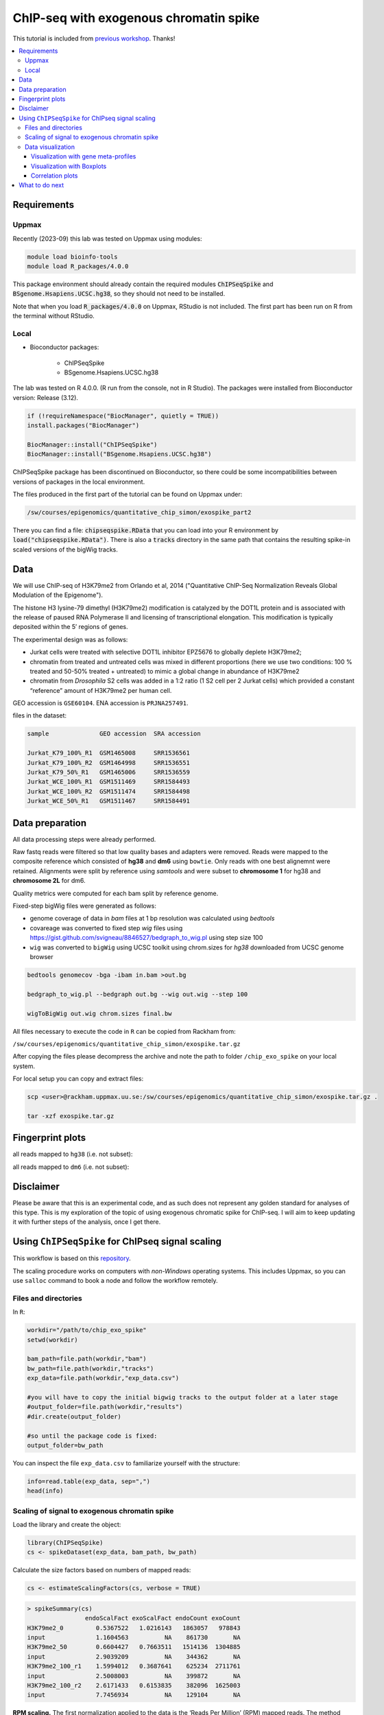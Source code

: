 ========================================
ChIP-seq with exogenous chromatin spike
========================================


This tutorial is included from `previous workshop <https://github.com/NBISweden/workshop-epigenomics/blob/master/depreciated/labs/lab-exospike.md>`_. Thanks!


.. Contents
.. ========

.. contents:: 
    :local:


Requirements
============

Uppmax
--------

Recently (2023-09) this lab was tested on Uppmax using modules:

.. code-block:: bash

    module load bioinfo-tools
    module load R_packages/4.0.0


This package environment should already contain the required modules :code:`ChIPSeqSpike` and :code:`BSgenome.Hsapiens.UCSC.hg38`, so they should not need
to be installed.

Note that when you load :code:`R_packages/4.0.0` on Uppmax, RStudio is not
included. The first part has been run on R from the terminal without RStudio.



Local
-------

- Bioconductor packages:
	
	- ChIPSeqSpike
	- BSgenome.Hsapiens.UCSC.hg38


The lab was tested on R 4.0.0. (R run from the console, not in R Studio). The packages were installed from Bioconductor version: Release (3.12).

.. code-block:: R

	if (!requireNamespace("BiocManager", quietly = TRUE))
	install.packages("BiocManager")

	BiocManager::install("ChIPSeqSpike")
	BiocManager::install("BSgenome.Hsapiens.UCSC.hg38")



ChIPSeqSpike package has been discontinued on Bioconductor, so there
could be some incompatibilities between versions of packages in the
local environment.

The files produced in the first part of the tutorial can be found on
Uppmax under:

.. code-block:: bash

    /sw/courses/epigenomics/quantitative_chip_simon/exospike_part2

There you can find a file: :code:`chipseqspike.RData` that you can 
load into your R environment by :code:`load("chipseqspike.RData")`.
There is also a :code:`tracks` directory in the same path that contains
the resulting spike-in scaled versions of the bigWig tracks.


Data
====

We will use ChIP-seq of H3K79me2 from Orlando et al, 2014 ("Quantitative ChIP-Seq Normalization Reveals Global Modulation of the Epigenome"). 

The histone H3 lysine-79 dimethyl (H3K79me2) modification is catalyzed by the DOT1L protein and is associated with the release of paused RNA Polymerase II and licensing of transcriptional elongation. This modification is typically deposited within the 5′ regions of genes.


The experimental design was as follows:

- Jurkat cells were treated with selective DOT1L inhibitor EPZ5676 to globally deplete H3K79me2;
- chromatin from treated and untreated cells was mixed in different proportions (here we use two conditions: 100 % treated and 50-50% treated + untreated) to mimic a global change in abundance of H3K79me2
- chromatin from *Drosophila* S2 cells was added in a 1:2 ratio (1 S2 cell per 2 Jurkat cells) which provided a constant “reference” amount of H3K79me2 per human cell. 


GEO accession is ``GSE60104``.
ENA accession is ``PRJNA257491``.

files in the dataset:

.. code-block:: bash

    sample              GEO accession  SRA accession
    
    Jurkat_K79_100%_R1  GSM1465008     SRR1536561
    Jurkat_K79_100%_R2  GSM1464998     SRR1536551
    Jurkat_K79_50%_R1   GSM1465006     SRR1536559
    Jurkat_WCE_100%_R1  GSM1511469     SRR1584493
    Jurkat_WCE_100%_R2  GSM1511474     SRR1584498
    Jurkat_WCE_50%_R1   GSM1511467     SRR1584491


Data preparation
==================

All data processing steps were already performed.

Raw fastq reads were filtered so that low quality bases and adapters were removed. Reads were mapped to the composite reference which consisted of **hg38** and **dm6** using ``bowtie``. Only reads with one best alignemnt were retained. Alignments were split by reference using `samtools` and were subset to **chromosome 1** for hg38 and **chromosome 2L** for dm6.

Quality metrics were computed for each bam split by reference genome.

Fixed-step bigWig files were generated as follows:

- genome coverage of data in `bam` files at 1 bp resolution was calculated using `bedtools`

- covareage was converted to fixed step `wig` files using https://gist.github.com/svigneau/8846527/bedgraph_to_wig.pl using step size 100

- ``wig`` was converted to ``bigWig`` using UCSC toolkit using chrom.sizes for `hg38` downloaded from UCSC genome browser

.. code-block::  bash

    bedtools genomecov -bga -ibam in.bam >out.bg
    
    bedgraph_to_wig.pl --bedgraph out.bg --wig out.wig --step 100
    
    wigToBigWig out.wig chrom.sizes final.bw


All files necessary to execute the code in ``R`` can be copied from Rackham from:

``/sw/courses/epigenomics/quantitative_chip_simon/exospike.tar.gz``

After copying the files please decompress the archive and note the path to folder ``/chip_exo_spike`` on your local system.


For local setup you can copy and extract files:

.. code-block:: bash
	
	scp <user>@rackham.uppmax.uu.se:/sw/courses/epigenomics/quantitative_chip_simon/exospike.tar.gz .
	
	tar -xzf exospike.tar.gz 



Fingerprint plots
=================

all reads mapped to ``hg38`` (i.e. not subset):

.. image:: Figures/exo-hg38-fingerprint.png
	:target: Figures/exo-hg38-fingerprint.png
	:alt:


all reads mapped to ``dm6`` (i.e. not subset):

.. image:: Figures/exo-dm6-fingerprint.png
	:target: Figures/exo-dm6-fingerprint.png
	:alt:


Disclaimer
============

Please be aware that this is an experimental code, and as such does not represent any golden standard for analyses of this type. This is my exploration of the topic of using exogenous chromatic spike for ChIP-seq. I will aim to keep updating it with further steps of the analysis, once I get there.


Using ``ChIPSeqSpike`` for ChIPseq signal scaling
==================================================

This workflow is based on this `repository <https://github.com/descostesn/BiocNYC-ChIPSeqSpike>`_.

The scaling procedure works on computers with *non-Windows* operating systems. This includes Uppmax, so you can use ``salloc`` command to book a node and follow the workflow remotely.


Files and directories
-------------------------

In ``R``:

.. code-block:: r

    workdir="/path/to/chip_exo_spike"
    setwd(workdir)
    
    bam_path=file.path(workdir,"bam")
    bw_path=file.path(workdir,"tracks")
    exp_data=file.path(workdir,"exp_data.csv")
    
    #you will have to copy the initial bigwig tracks to the output folder at a later stage
    #output_folder=file.path(workdir,"results")
    #dir.create(output_folder)
    
    #so until the package code is fixed:
    output_folder=bw_path


You can inspect the file ``exp_data.csv`` to familiarize yourself with the structure:

.. code-block:: r

    info=read.table(exp_data, sep=",")
    head(info)


Scaling of signal to exogenous chromatin spike
------------------------------------------------


Load the library and create the object:

.. code-block:: r
    
    library(ChIPSeqSpike)
    cs <- spikeDataset(exp_data, bam_path, bw_path)

Calculate the size factors based on numbers of mapped reads:

.. code-block:: r

    cs <- estimateScalingFactors(cs, verbose = TRUE)

.. code-block:: r

    > spikeSummary(cs)
                    endoScalFact exoScalFact endoCount exoCount
    H3K79me2_0         0.5367522   1.0216143   1863057   978843
    input              1.1604563          NA    861730       NA
    H3K79me2_50        0.6604427   0.7663511   1514136  1304885
    input              2.9039209          NA    344362       NA
    H3K79me2_100_r1    1.5994012   0.3687641    625234  2711761
    input              2.5008003          NA    399872       NA
    H3K79me2_100_r2    2.6171433   0.6153835    382096  1625003
    input              7.7456934          NA    129104       NA


**RPM scaling.** The first normalization applied to the data is the ‘Reads Per Million’ (RPM) mapped reads. The method ‘scaling’ is used to achieve this normalization using default parameters.

.. code-block:: r

    cs <- scaling(cs, outputFolder = output_folder)

You are supposed to obtain files ``*-RPM.bw`` after this step.

**Input subtraction.** This step is to subtract background (from input samples) from signal. The `inputSubtraction` method simply subtracts scores of the input DNA experiment from the corresponding ones.

.. code-block:: r

    cs <- inputSubtraction(cs)


You are supposed to obtain ``*-RPM-BGSub.bw`` after this step.

**RPM scaling reversal.** After RPM and input subtraction normalization, the RPM normalization is reversed in order for the data to be normalized by the exogenous scaling factors.

.. code-block:: r

    cs<- scaling(cs, reverse = TRUE)


``*-RPM-BGSub-reverted.bw`` files after this step.

**Exogenous Scaling.** Finally, exogenous scaling factors are applied to the data.

.. code-block:: r

    cs <- scaling(cs, type = "exo")


The end result: ``*-RPM-BGSub-reverted-spiked.bw`` files after this step.


**Extracting binding values.** The last step of data processing is to extract and format binding scores in order to use plotting methods. The `extractBinding` method extracts binding scores at different locations and stores these values in the form of PlotSetArray objects and matrices. The scores are retrieved on annotations provided in a `gff` file. If one wishes to focus on peaks, their coordinates should be submitted at this step. The genome name must also be provided. For details about installing the required `BSgenome` package corresponding to the endogenous organism, see the BSgenome package documentation.

Please note that this steps may take a long time.

.. code-block:: r

    gff=file.path(workdir,"hg38_refseq_chr1.gtf")
    library(BSgenome.Hsapiens.UCSC.hg38)
    
    cs <- extractBinding(cs, gff_vec=gff, genome="hg38")
    

After this step, save the workspace

.. code-block:: r

    save.image(file = "chipseqspike.RData")


To load the data:

.. code-block:: r

    load("chipseqspike.RData")


Data visualization
-----------------------

``ChIPSeqSpike`` offers several graphical methods for normalization diagnosis and data exploration. These choices enable one to visualize each step of the normalization through exploring intersamples differences using profiles, heatmaps, boxplots and correlation plots.

When performing this exercise on Uppmax, save the plots to pdf for viewing:

.. code-block:: r

    pdf("filename.pdf")
    ## here command to produce the plot
    dev.off()


Visualization with gene meta-profiles
^^^^^^^^^^^^^^^^^^^^^^^^^^^^^^^^^^^^^

The first step of spike-in normalized ChIP-Seq data analysis is an inter-sample comparison by meta-gene or meta-annotation profiling. The method ``plotProfile`` automatically plots all experiments at the start, midpoint, end and composite locations of the annotations provided to the method extractBinding in gff format. The effect of each transformation on a particular experiment can be visualized with `plotTransform`.

.. code-block:: r
    
    ## Plot spiked-in data
    plotProfile(cs, legends = TRUE)
    
    ## Add profiles before transformation
    plotProfile(cs, legends = TRUE, notScaled=TRUE)
    
    ## Visualize the effect of each transformation on each experiment
    plotTransform(cs, legends = TRUE, separateWindows = TRUE)



Visualization with Boxplots
^^^^^^^^^^^^^^^^^^^^^^^^^^^^^

``boxplotSpike`` plots boxplots of the mean values of ChIP-seq experiments on the annotations given to the ``extractBinding`` method. 


.. code-block:: r
    
    ## Boxplot of the spiked-in data
    boxplotSpike(cs, outline = FALSE)
    
    ## Boxplot of the raw data
    boxplotSpike(cs,rawFile = TRUE, spiked = FALSE, outline=FALSE)
    
    ## Boxplot of all transformations
    boxplotSpike(cs,rawFile = TRUE, rpmFile = TRUE, bgsubFile = TRUE, revFile = TRUE, spiked = TRUE, outline =     FALSE)


Correlation plots
^^^^^^^^^^^^^^^^^^^

The ``plotCor`` method plots the correlation between ChIP-seq experiments using heatscatter plot.

.. code-block:: r

    ## Log transform correlation plot of spiked data with heatscatter representation
    plotCor(cs, rawFile = FALSE, rpmFile = FALSE,  bgsubFile = FALSE,  revFile = FALSE, spiked = TRUE,  main =     "heatscatter",  method_cor = "spearman", add_contour = FALSE,  nlevels = 10,  color_contour = "black",     method_scale = "log",  allOnPanel = TRUE, separateWindows = FALSE,  verbose = FALSE)    
    
    ## Plot as above with raw data
    plotCor(cs, rawFile = TRUE, rpmFile = FALSE,  bgsubFile = FALSE,  revFile = FALSE, spiked = FALSE,  main =     "heatscatter",  method_cor = "spearman", add_contour = FALSE,  nlevels = 10,  color_contour = "black",     method_scale = "log",  allOnPanel = TRUE, separateWindows = FALSE,  verbose = FALSE)    
    
    ## Correlation table comparing all transformations
    corr_matrix <- plotCor(cs, rawFile = TRUE, rpmFile = TRUE, bgsubFile = TRUE, revFile = TRUE, spiked =     TRUE, heatscatterplot = FALSE, verbose = TRUE)


What to do next
===============

- use scaled ``bigWig`` tracks to view the signal in IGV.
- use `bed` files produced from scaled ``bigWigs`` to perform peak calling for instance with MACS2
- differential binding analysis using ``csaw`` (more appropriate for broad marks) inputing the scaling factors obtained from scaling by ``ChIPSeqSpike``.
- perform the normalisation / scaling directly in ``csaw``.
- use scaled ``bed`` / ``bigwig`` for data exploration using PCA and MA plots.


